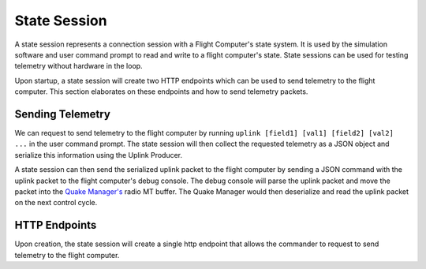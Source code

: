 ==============
State Session
==============
A state session represents a connection session with a Flight Computer's state system. It is used 
by the simulation software and user command prompt to read and write to a flight computer's state. State sessions can be
used for testing telemetry without hardware in the loop.

Upon startup, a state session will create two HTTP endpoints which can be used to send telemetry 
to the flight computer. This section elaborates on these endpoints and how to send telemetry packets.

Sending Telemetry
------------------
We can request to send telemetry to the flight computer by running ``uplink [field1] [val1] [field2] [val2] ...``
in the user command prompt. The state session will then collect the requested telemetry as a JSON object and
serialize this information using the Uplink Producer.

A state session can then send the serialized uplink packet to the flight computer by sending a JSON command with the uplink packet to 
the flight computer's debug console. The debug console will parse the uplink packet and move the packet into the `Quake Manager's
<https://pan-software.readthedocs.io/en/latest/flight_software/subsystems/quake.html>`_
radio MT buffer. The Quake Manager would then deserialize and read the uplink packet on the next control cycle.

HTTP Endpoints
--------------
Upon creation, the state session will create a single http endpoint that allows the commander to request to send telemetry
to the flight computer. 